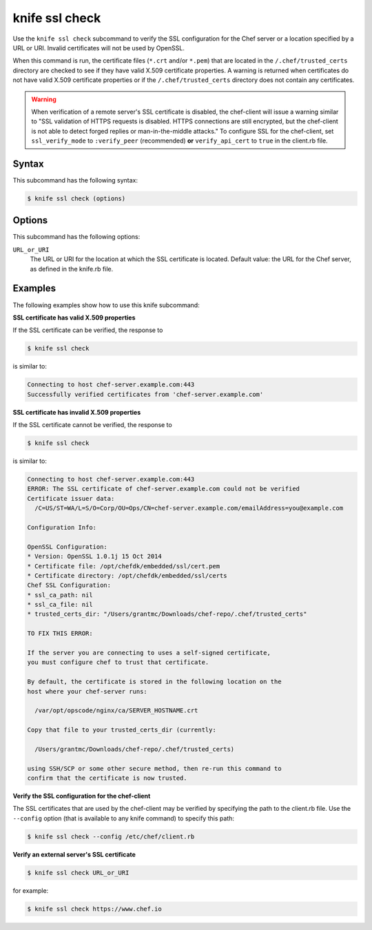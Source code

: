 =====================================================
knife ssl check
=====================================================

.. tag knife_ssl_check_summary

Use the ``knife ssl check`` subcommand to verify the SSL configuration for the Chef server or a location specified by a URL or URI. Invalid certificates will not be used by OpenSSL.

When this command is run, the certificate files (``*.crt`` and/or ``*.pem``) that are located in the ``/.chef/trusted_certs`` directory are checked to see if they have valid X.509 certificate properties. A warning is returned when certificates do not have valid X.509 certificate properties or if the ``/.chef/trusted_certs`` directory does not contain any certificates.

.. warning:: When verification of a remote server's SSL certificate is disabled, the chef-client will issue a warning similar to "SSL validation of HTTPS requests is disabled. HTTPS connections are still encrypted, but the chef-client is not able to detect forged replies or man-in-the-middle attacks." To configure SSL for the chef-client, set ``ssl_verify_mode`` to ``:verify_peer`` (recommended) **or** ``verify_api_cert`` to ``true`` in the client.rb file.

.. end_tag

Syntax
=====================================================
This subcommand has the following syntax:

.. code-block:: bash

   $ knife ssl check (options)

Options
=====================================================
This subcommand has the following options:

``URL_or_URI``
   The URL or URI for the location at which the SSL certificate is located. Default value: the URL for the Chef server, as defined in the knife.rb file.

Examples
=====================================================
The following examples show how to use this knife subcommand:

**SSL certificate has valid X.509 properties**

.. tag knife_ssl_check_verify_server_config

If the SSL certificate can be verified, the response to

.. code-block:: bash

   $ knife ssl check

is similar to:

.. code-block:: bash

   Connecting to host chef-server.example.com:443
   Successfully verified certificates from 'chef-server.example.com'

.. end_tag

**SSL certificate has invalid X.509 properties**

.. tag knife_ssl_check_bad_ssl_certificate

If the SSL certificate cannot be verified, the response to

.. code-block:: bash

   $ knife ssl check

is similar to:

.. code-block:: bash

   Connecting to host chef-server.example.com:443
   ERROR: The SSL certificate of chef-server.example.com could not be verified
   Certificate issuer data:
     /C=US/ST=WA/L=S/O=Corp/OU=Ops/CN=chef-server.example.com/emailAddress=you@example.com

   Configuration Info:

   OpenSSL Configuration:
   * Version: OpenSSL 1.0.1j 15 Oct 2014
   * Certificate file: /opt/chefdk/embedded/ssl/cert.pem
   * Certificate directory: /opt/chefdk/embedded/ssl/certs
   Chef SSL Configuration:
   * ssl_ca_path: nil
   * ssl_ca_file: nil
   * trusted_certs_dir: "/Users/grantmc/Downloads/chef-repo/.chef/trusted_certs"

   TO FIX THIS ERROR:

   If the server you are connecting to uses a self-signed certificate,
   you must configure chef to trust that certificate.

   By default, the certificate is stored in the following location on the
   host where your chef-server runs:

     /var/opt/opscode/nginx/ca/SERVER_HOSTNAME.crt

   Copy that file to your trusted_certs_dir (currently:

     /Users/grantmc/Downloads/chef-repo/.chef/trusted_certs)

   using SSH/SCP or some other secure method, then re-run this command to
   confirm that the certificate is now trusted.

.. end_tag

**Verify the SSL configuration for the chef-client**

The SSL certificates that are used by the chef-client may be verified by specifying the path to the client.rb file. Use the ``--config`` option (that is available to any knife command) to specify this path:

.. code-block:: bash

   $ knife ssl check --config /etc/chef/client.rb

**Verify an external server's SSL certificate**

.. code-block:: bash

   $ knife ssl check URL_or_URI

for example:

.. code-block:: bash

   $ knife ssl check https://www.chef.io
